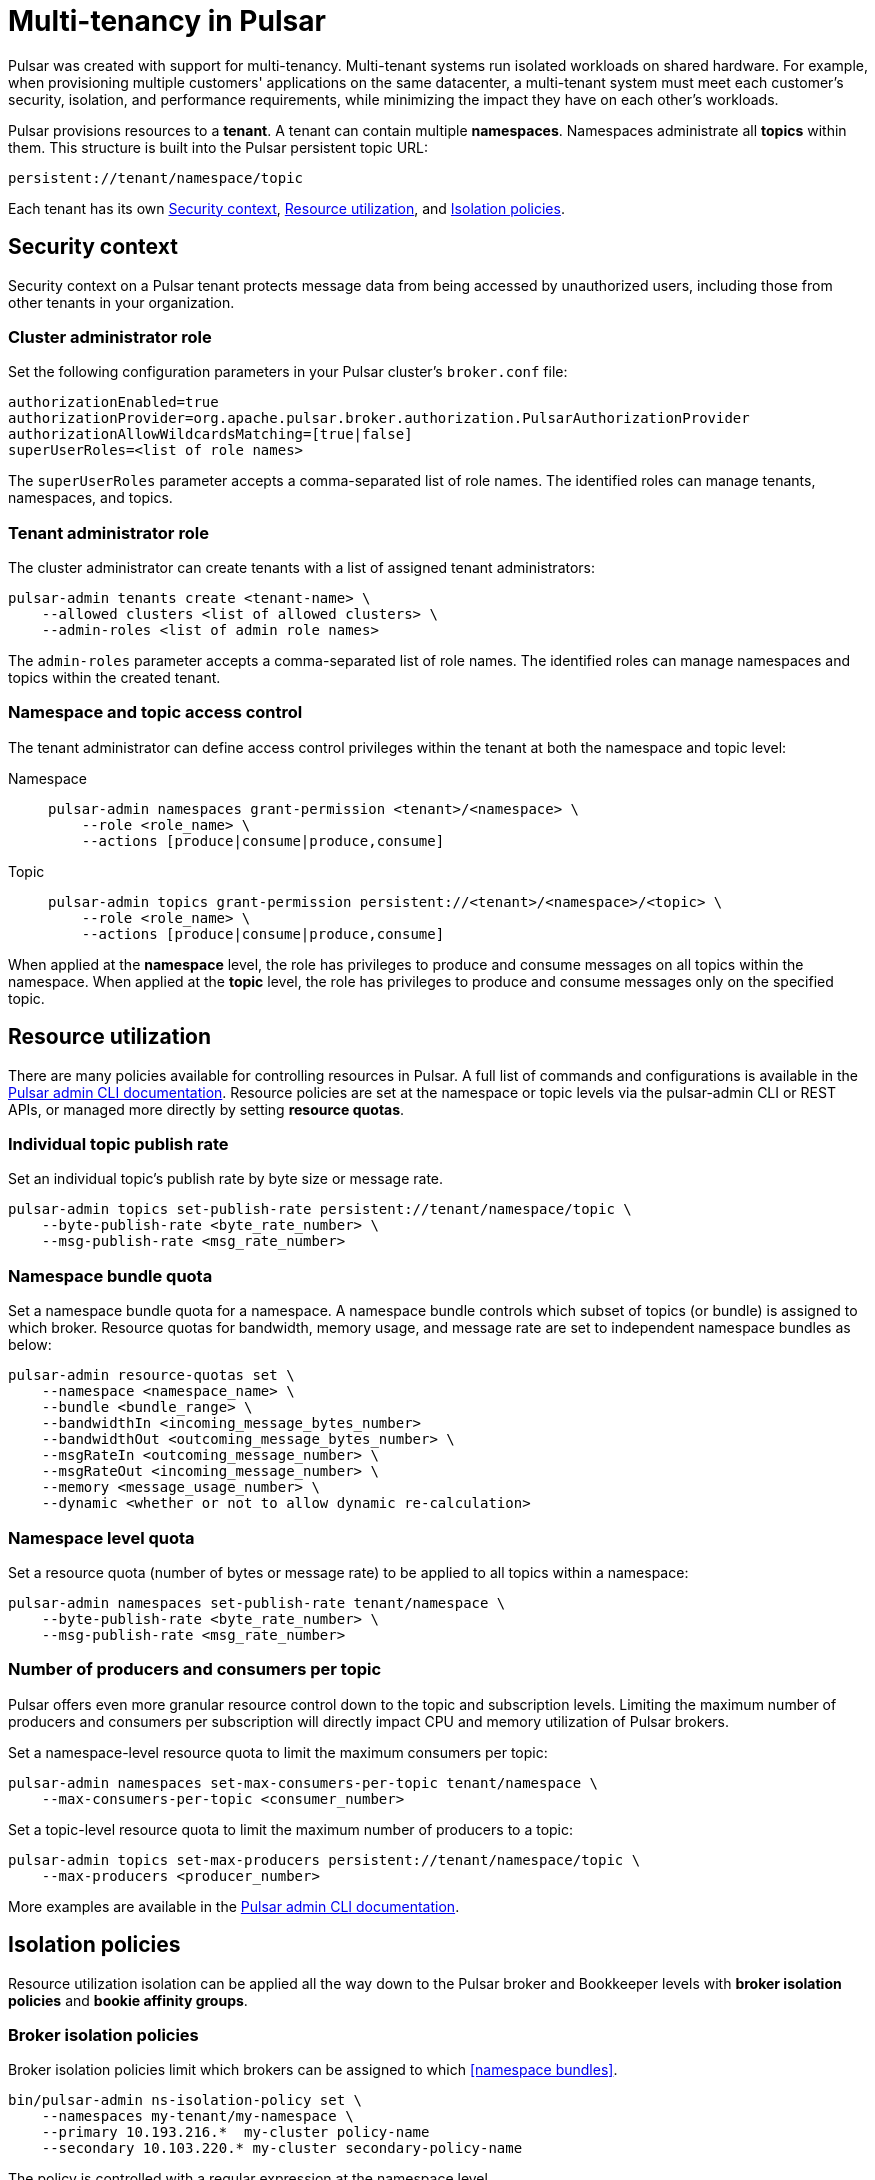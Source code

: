 = Multi-tenancy in Pulsar

Pulsar was created with support for multi-tenancy.
Multi-tenant systems run isolated workloads on shared hardware.
For example, when provisioning multiple customers' applications on the same datacenter, a multi-tenant system must meet each customer's security, isolation, and performance requirements, while minimizing the impact they have on each other's workloads.

Pulsar provisions resources to a *tenant*.
A tenant can contain multiple *namespaces*.
Namespaces administrate all *topics* within them.
This structure is built into the Pulsar persistent topic URL:
[source,shell]
----
persistent://tenant/namespace/topic
----

Each tenant has its own <<Security context>>, <<Resource utilization>>, and <<Isolation policies>>.

[#security-context]
== Security context

Security context on a Pulsar tenant protects message data from being accessed by unauthorized users, including those from other tenants in your organization.

=== Cluster administrator role
Set the following configuration parameters in your Pulsar cluster's `broker.conf` file:
[source,shell]
----
authorizationEnabled=true
authorizationProvider=org.apache.pulsar.broker.authorization.PulsarAuthorizationProvider
authorizationAllowWildcardsMatching=[true|false]
superUserRoles=<list of role names>
----

The `superUserRoles` parameter accepts a comma-separated list of role names. The identified roles can manage tenants, namespaces, and topics.

=== Tenant administrator role

The cluster administrator can create tenants with a list of assigned tenant administrators:

[source,shell]
----
pulsar-admin tenants create <tenant-name> \
    --allowed clusters <list of allowed clusters> \
    --admin-roles <list of admin role names>
----

The `admin-roles` parameter accepts a comma-separated list of role names. The identified roles can manage namespaces and topics within the created tenant.

=== Namespace and topic access control
The tenant administrator can define access control privileges within the tenant at both the namespace and topic level:

[tabs]
====
Namespace::
+
--
[source,shell]
----
pulsar-admin namespaces grant-permission <tenant>/<namespace> \
    --role <role_name> \
    --actions [produce|consume|produce,consume]
----
--
+
Topic::
+
--
[source,shell]
----
pulsar-admin topics grant-permission persistent://<tenant>/<namespace>/<topic> \
    --role <role_name> \
    --actions [produce|consume|produce,consume]
----
--
====

When applied at the *namespace* level, the role has privileges to produce and consume messages on all topics within the namespace.
When applied at the *topic* level, the role has privileges to produce and consume messages only on the specified topic.

[#resource-utilization]
== Resource utilization

There are many policies available for controlling resources in Pulsar.
A full list of commands and configurations is available in the https://pulsar.apache.org/docs/2.10.x/pulsar-admin/[Pulsar admin CLI documentation].
Resource policies are set at the namespace or topic levels via the pulsar-admin CLI or REST APIs, or managed more directly by setting *resource quotas*.

=== Individual topic publish rate

Set an individual topic's publish rate by byte size or message rate.
[source,shell]
----
pulsar-admin topics set-publish-rate persistent://tenant/namespace/topic \
    --byte-publish-rate <byte_rate_number> \
    --msg-publish-rate <msg_rate_number>
----

[#namespace-bundle]
=== Namespace bundle quota

Set a namespace bundle quota for a namespace.
A namespace bundle controls which subset of topics (or bundle) is assigned to which broker.
Resource quotas for bandwidth, memory usage, and message rate are set to independent namespace bundles as below:
[source,shell]
----
pulsar-admin resource-quotas set \
    --namespace <namespace_name> \
    --bundle <bundle_range> \
    --bandwidthIn <incoming_message_bytes_number>
    --bandwidthOut <outcoming_message_bytes_number> \
    --msgRateIn <outcoming_message_number> \
    --msgRateOut <incoming_message_number> \
    --memory <message_usage_number> \
    --dynamic <whether or not to allow dynamic re-calculation>
----

=== Namespace level quota

Set a resource quota (number of bytes or message rate) to be applied to all topics within a namespace:
[source,shell]
----
pulsar-admin namespaces set-publish-rate tenant/namespace \
    --byte-publish-rate <byte_rate_number> \
    --msg-publish-rate <msg_rate_number>
----

=== Number of producers and consumers per topic

Pulsar offers even more granular resource control down to the topic and subscription levels.
Limiting the maximum number of producers and consumers per subscription will directly impact CPU and memory utilization of Pulsar brokers.

Set a namespace-level resource quota to limit the maximum consumers per topic:
[source,shell]
----
pulsar-admin namespaces set-max-consumers-per-topic tenant/namespace \
    --max-consumers-per-topic <consumer_number>
----

Set a topic-level resource quota to limit the maximum number of producers to a topic:
[source,shell]
----
pulsar-admin topics set-max-producers persistent://tenant/namespace/topic \
    --max-producers <producer_number>
----

More examples are available in the https://pulsar.apache.org/docs/2.10.x/pulsar-admin/[Pulsar admin CLI documentation].

[#isolation-policies]
== Isolation policies

Resource utilization isolation can be applied all the way down to the Pulsar broker and Bookkeeper levels with *broker isolation policies* and *bookie affinity groups*.

[#broker-isolation]
=== Broker isolation policies

Broker isolation policies limit which brokers can be assigned to which <<namespace bundles>>.
[source,shell]
----
bin/pulsar-admin ns-isolation-policy set \
    --namespaces my-tenant/my-namespace \
    --primary 10.193.216.*  my-cluster policy-name
    --secondary 10.103.220.* my-cluster secondary-policy-name
----

The policy is controlled with a regular expression at the namespace level. 

[#bookie-affinity]
=== Bookie affinity groups
Similarly, Pulsar can associate a set of bookies with a set of namespaces using bookie affinity groups.
When a bookie affinity group is set for a namespace, messages written to a topic in that namespace will be persisted to the specified primary group bookies.
When assigning a bookie to a rack (a logical grouping of bookies, not a physical server rack), the `--group` option specifies which group this bookie will be associated with.
[source,shell]
----
pulsar-admin namespaces set-bookie-affinity-group public/default \
    --primary-group my-bookie-group-1 \
    --secondary-group  my-bookie-group-2
----

If there are not enough bookies in the primary group, bookies from the secondary group will be used if specified. Otherwise, the topics that the messages are written to can’t be created.
[source,shell]
----
pulsar-admin bookies set-bookie-rack \
    --bookie 127.0.0.1:3181 \
    --hostname 127.0.0.1:3181 \
    --group my-bookie-group-1 \
    --rack rack-1
----
[NOTE]
If a `--group` option is not provided, the bookie is associated with a default group named `default`. 

For more on Pulsar isolation policies, see the https://pulsar.apache.org/docs/2.10.x/pulsar-admin/#ns-isolation-policy[Pulsar documentation.]